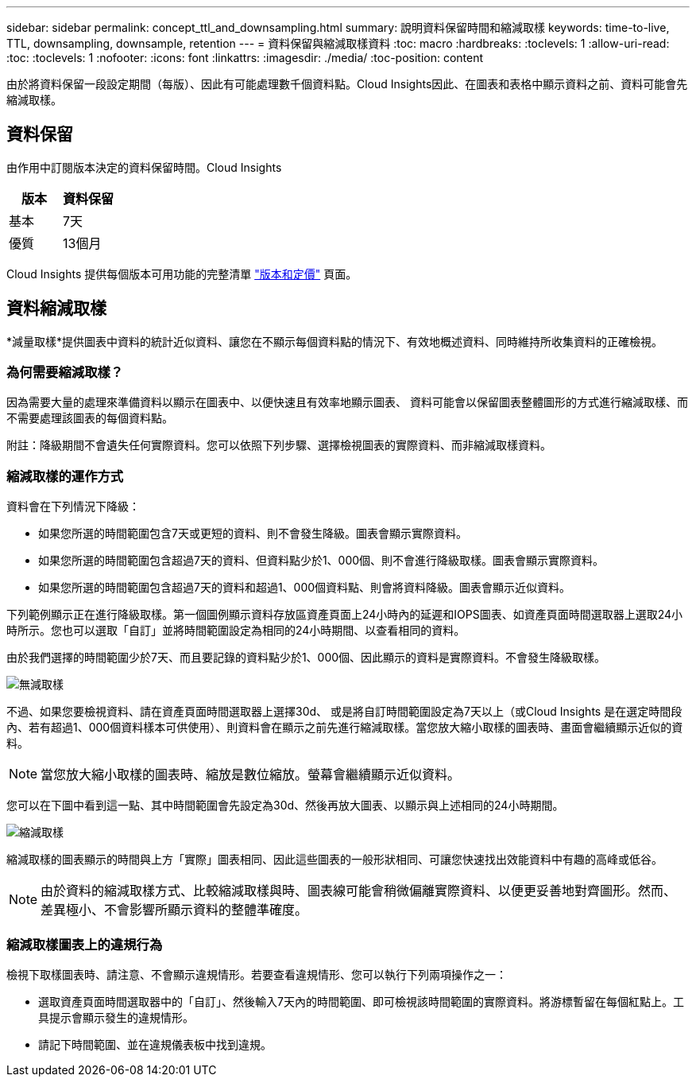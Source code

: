 ---
sidebar: sidebar 
permalink: concept_ttl_and_downsampling.html 
summary: 說明資料保留時間和縮減取樣 
keywords: time-to-live, TTL, downsampling, downsample, retention 
---
= 資料保留與縮減取樣資料
:toc: macro
:hardbreaks:
:toclevels: 1
:allow-uri-read: 
:toc: 
:toclevels: 1
:nofooter: 
:icons: font
:linkattrs: 
:imagesdir: ./media/
:toc-position: content


[role="lead"]
由於將資料保留一段設定期間（每版）、因此有可能處理數千個資料點。Cloud Insights因此、在圖表和表格中顯示資料之前、資料可能會先縮減取樣。



== 資料保留

由作用中訂閱版本決定的資料保留時間。Cloud Insights

|===
| 版本 | 資料保留 


| 基本 | 7天 


| 優質 | 13個月 
|===
Cloud Insights 提供每個版本可用功能的完整清單 link:https://bluexp.netapp.com/cloud-insights-pricing["版本和定價"] 頁面。



== 資料縮減取樣

*減量取樣*提供圖表中資料的統計近似資料、讓您在不顯示每個資料點的情況下、有效地概述資料、同時維持所收集資料的正確檢視。



=== 為何需要縮減取樣？

因為需要大量的處理來準備資料以顯示在圖表中、以便快速且有效率地顯示圖表、 資料可能會以保留圖表整體圖形的方式進行縮減取樣、而不需要處理該圖表的每個資料點。

附註：降級期間不會遺失任何實際資料。您可以依照下列步驟、選擇檢視圖表的實際資料、而非縮減取樣資料。



=== 縮減取樣的運作方式

資料會在下列情況下降級：

* 如果您所選的時間範圍包含7天或更短的資料、則不會發生降級。圖表會顯示實際資料。
* 如果您所選的時間範圍包含超過7天的資料、但資料點少於1、000個、則不會進行降級取樣。圖表會顯示實際資料。
* 如果您所選的時間範圍包含超過7天的資料和超過1、000個資料點、則會將資料降級。圖表會顯示近似資料。


下列範例顯示正在進行降級取樣。第一個圖例顯示資料存放區資產頁面上24小時內的延遲和IOPS圖表、如資產頁面時間選取器上選取24小時所示。您也可以選取「自訂」並將時間範圍設定為相同的24小時期間、以查看相同的資料。

由於我們選擇的時間範圍少於7天、而且要記錄的資料點少於1、000個、因此顯示的資料是實際資料。不會發生降級取樣。

image:Charts_NoDownsample.png["無減取樣"]

不過、如果您要檢視資料、請在資產頁面時間選取器上選擇30d、 或是將自訂時間範圍設定為7天以上（或Cloud Insights 是在選定時間段內、若有超過1、000個資料樣本可供使用）、則資料會在顯示之前先進行縮減取樣。當您放大縮小取樣的圖表時、畫面會繼續顯示近似的資料。


NOTE: 當您放大縮小取樣的圖表時、縮放是數位縮放。螢幕會繼續顯示近似資料。

您可以在下圖中看到這一點、其中時間範圍會先設定為30d、然後再放大圖表、以顯示與上述相同的24小時期間。

image:Charts_Downsampled.png["縮減取樣"]

縮減取樣的圖表顯示的時間與上方「實際」圖表相同、因此這些圖表的一般形狀相同、可讓您快速找出效能資料中有趣的高峰或低谷。


NOTE: 由於資料的縮減取樣方式、比較縮減取樣與時、圖表線可能會稍微偏離實際資料、以便更妥善地對齊圖形。然而、差異極小、不會影響所顯示資料的整體準確度。



=== 縮減取樣圖表上的違規行為

檢視下取樣圖表時、請注意、不會顯示違規情形。若要查看違規情形、您可以執行下列兩項操作之一：

* 選取資產頁面時間選取器中的「自訂」、然後輸入7天內的時間範圍、即可檢視該時間範圍的實際資料。將游標暫留在每個紅點上。工具提示會顯示發生的違規情形。
* 請記下時間範圍、並在違規儀表板中找到違規。

